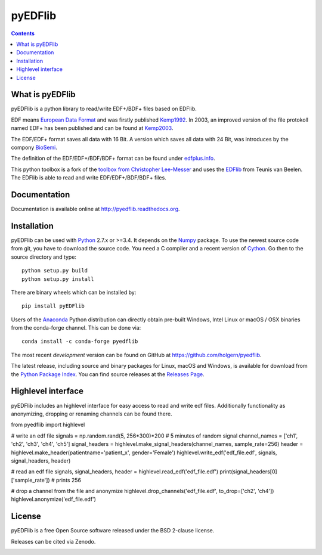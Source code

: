 pyEDFlib
========

.. contents::

.. image:: https://codecov.io/gh/holgern/pyedflib/branch/master/graph/badge.svg
  :target: https://codecov.io/gh/holgern/pyedflib

.. image:: https://travis-ci.org/holgern/pyedflib.svg?branch=master
    :target: https://travis-ci.org/holgern/pyedflib
    
.. image:: https://ci.appveyor.com/api/projects/status/49wwigslgtj288q1?svg=true
  :target: https://ci.appveyor.com/project/holger80/pyedflib
  
.. image:: https://readthedocs.org/projects/pyedflib/badge/?version=latest
  :target: http://pyedflib.readthedocs.org/en/latest/?badge=latest

.. image:: https://api.codacy.com/project/badge/Grade/a80bc8bdb6a342be83b9d03138bfd078    
    :target: https://www.codacy.com/app/holgern/pyedflib?utm_source=github.com&amp;utm_medium=referral&amp;utm_content=holgern/pyedflib&amp;utm_campaign=Badge_Grade

.. image:: https://anaconda.org/conda-forge/pyedflib/badges/installer/conda.svg   
    :target: https://conda.anaconda.org/conda-forge  
  
.. image:: https://anaconda.org/conda-forge/pyedflib/badges/version.svg   
    :target: https://anaconda.org/conda-forge/pyedflib 
  
.. image:: https://anaconda.org/conda-forge/pyedflib/badges/downloads.svg   
    :target: https://anaconda.org/conda-forge/pyedflib 

What is pyEDFlib
----------------
pyEDFlib is a python library to read/write EDF+/BDF+ files based on EDFlib.

EDF means `European Data Format`_ and was firstly published `Kemp1992`_.
In 2003, an improved version of the file protokoll named EDF+ has been published and can be found at `Kemp2003`_.

The EDF/EDF+ format saves all data with 16 Bit. A version which saves all data with 24 Bit,
was introduces by the compony `BioSemi`_.

The definition of the EDF/EDF+/BDF/BDF+ format can be found under `edfplus.info`_.

This python toolbox is a fork of the `toolbox from Christopher Lee-Messer`_
and uses the `EDFlib`_ from Teunis van Beelen.
The EDFlib is able to read and write EDF/EDF+/BDF/BDF+ files.

Documentation
-------------

Documentation is available online at http://pyedflib.readthedocs.org.

Installation
------------

pyEDFlib can be used with `Python`_ 2.7.x or >=3.4. It depends on the `Numpy`_ package.
To use the newest source code from git, you have to download the source code.
You need a C compiler and a recent version of `Cython`_. Go then to the source directory and type::

    python setup.py build
    python setup.py install

There are binary wheels which can be installed by::

    pip install pyEDFlib

Users of the Anaconda_ Python distribution can directly obtain pre-built
Windows, Intel Linux or macOS / OSX binaries from the conda-forge channel.
This can be done via::

    conda install -c conda-forge pyedflib


The most recent *development* version can be found on GitHub at
https://github.com/holgern/pyedflib.

The latest release, including source and binary packages for Linux,
macOS and Windows, is available for download from the `Python Package Index`_.
You can find source releases at the `Releases Page`_.


Highlevel interface
------------

pyEDFlib includes an highlevel interface for easy access to read and write edf files.
Additionally functionality as anonymizing, dropping or renaming channels can be found there.

.. code-block:: Python

from pyedflib import highlevel

# write an edf file
signals = np.random.rand(5, 256*300)*200 # 5 minutes of random signal
channel_names = ['ch1', 'ch2', 'ch3', 'ch4', 'ch5']
signal_headers = highlevel.make_signal_headers(channel_names, sample_rate=256)
header = highlevel.make_header(patientname='patient_x', gender='Female')
highlevel.write_edf('edf_file.edf', signals, signal_headers, header)
	
# read an edf file
signals, signal_headers, header = highlevel.read_edf('edf_file.edf')
print(signal_headers[0]['sample_rate']) # prints 256

# drop a channel from the file and anonymize
highlevel.drop_channels('edf_file.edf', to_drop=['ch2', 'ch4'])
highlevel.anonymize('edf_file.edf')


License
-------

pyEDFlib is a free Open Source software released under the BSD 2-clause license.

  
Releases can be cited via Zenodo.

.. image:: https://zenodo.org/badge/42585968.svg
   :target: https://zenodo.org/badge/latestdoi/42585968
  
.. _Cython: http://cython.org/
.. _Anaconda: https://www.continuum.io
.. _GitHub: https://github.com/holgern/pyedflib
.. _GitHub Issues: https://github.com/holgern/pyedflib/issues
.. _Numpy: http://www.numpy.org
.. _Python: http://python.org/
.. _Python Package Index: http://pypi.python.org/pypi/pyEDFlib/
.. _Releases Page: https://github.com/holgern/pyedflib/releases
.. _edfplus.info: http://www.edfplus.info/
.. _European Data Format: http://www.edfplus.info/
.. _Kemp2003: https://www.ncbi.nlm.nih.gov/pubmed/12948806?dopt=Citation
.. _Kemp1992: https://www.ncbi.nlm.nih.gov/pubmed/1374708?dopt=Abstract
.. _BioSemi: http://www.biosemi.com/faq/file_format.htm
.. _toolbox from Christopher Lee-Messer: https://bitbucket.org/cleemesser/python-edf/
.. _EDFlib: http://www.teuniz.net/edflib/
